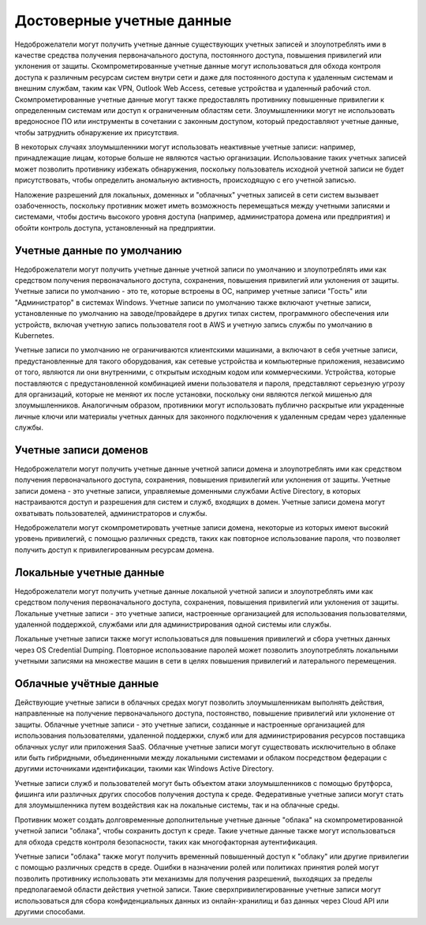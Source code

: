 Достоверные учетные данные
=============================================================================

Недоброжелатели могут получить учетные данные существующих учетных записей и злоупотреблять ими в качестве средства получения первоначального доступа, постоянного доступа, повышения привилегий или уклонения от защиты. Скомпрометированные учетные данные могут использоваться для обхода контроля доступа к различным ресурсам систем внутри сети и даже для постоянного доступа к удаленным системам и внешним службам, таким как VPN, Outlook Web Access, сетевые устройства и удаленный рабочий стол. Скомпрометированные учетные данные могут также предоставлять противнику повышенные привилегии к определенным системам или доступ к ограниченным областям сети. Злоумышленники могут не использовать вредоносное ПО или инструменты в сочетании с законным доступом, который предоставляют учетные данные, чтобы затруднить обнаружение их присутствия.

В некоторых случаях злоумышленники могут использовать неактивные учетные записи: например, принадлежащие лицам, которые больше не являются частью организации. Использование таких учетных записей может позволить противнику избежать обнаружения, поскольку пользователь исходной учетной записи не будет присутствовать, чтобы определить аномальную активность, происходящую с его учетной записью.

Наложение разрешений для локальных, доменных и "облачных" учетных записей в сети систем вызывает озабоченность, поскольку противник может иметь возможность перемещаться между учетными записями и системами, чтобы достичь высокого уровня доступа (например, администратора домена или предприятия) и обойти контроль доступа, установленный на предприятии.






Учетные данные по умолчанию
------------------------------------------------------------------------

Недоброжелатели могут получить учетные данные учетной записи по умолчанию и злоупотреблять ими как средством получения первоначального доступа, сохранения, повышения привилегий или уклонения от защиты. Учетные записи по умолчанию - это те, которые встроены в ОС, например учетные записи "Гость" или "Администратор" в системах Windows. Учетные записи по умолчанию также включают учетные записи, установленные по умолчанию на заводе/провайдере в других типах систем, программного обеспечения или устройств, включая учетную запись пользователя root в AWS и учетную запись службы по умолчанию в Kubernetes.

Учетные записи по умолчанию не ограничиваются клиентскими машинами, а включают в себя учетные записи, предустановленные для такого оборудования, как сетевые устройства и компьютерные приложения, независимо от того, являются ли они внутренними, с открытым исходным кодом или коммерческими. Устройства, которые поставляются с предустановленной комбинацией имени пользователя и пароля, представляют серьезную угрозу для организаций, которые не меняют их после установки, поскольку они являются легкой мишенью для злоумышленников. Аналогичным образом, противники могут использовать публично раскрытые или украденные личные ключи или материалы учетных данных для законного подключения к удаленным средам через удаленные службы.




Учетные записи доменов
------------------------------------------------------------------------

Недоброжелатели могут получить учетные данные учетной записи домена и злоупотреблять ими как средством получения первоначального доступа, сохранения, повышения привилегий или уклонения от защиты. Учетные записи домена - это учетные записи, управляемые доменными службами Active Directory, в которых настраиваются доступ и разрешения для систем и служб, входящих в домен. Учетные записи домена могут охватывать пользователей, администраторов и службы.

Недоброжелатели могут скомпрометировать учетные записи домена, некоторые из которых имеют высокий уровень привилегий, с помощью различных средств, таких как повторное использование пароля, что позволяет получить доступ к привилегированным ресурсам домена.




Локальные учетные данные
------------------------------------------------------------------------

Недоброжелатели могут получить учетные данные локальной учетной записи и злоупотреблять ими как средством получения первоначального доступа, сохранения, повышения привилегий или уклонения от защиты. Локальные учетные записи - это учетные записи, настроенные организацией для использования пользователями, удаленной поддержкой, службами или для администрирования одной системы или службы.

Локальные учетные записи также могут использоваться для повышения привилегий и сбора учетных данных через OS Credential Dumping. Повторное использование паролей может позволить злоупотреблять локальными учетными записями на множестве машин в сети в целях повышения привилегий и латерального перемещения.




Облачные учётные данные
------------------------------------------------------------------------

Действующие учетные записи в облачных средах могут позволить злоумышленникам выполнять действия, направленные на получение первоначального доступа, постоянство, повышение привилегий или уклонение от защиты. Облачные учетные записи - это учетные записи, созданные и настроенные организацией для использования пользователями, удаленной поддержки, служб или для администрирования ресурсов поставщика облачных услуг или приложения SaaS. Облачные учетные записи могут существовать исключительно в облаке или быть гибридными, объединенными между локальными системами и облаком посредством федерации с другими источниками идентификации, такими как Windows Active Directory. 

Учетные записи служб и пользователей могут быть объектом атаки злоумышленников с помощью брутфорса, фишинга или различных других способов получения доступа к среде. Федеративные учетные записи могут стать для злоумышленника путем воздействия как на локальные системы, так и на облачные среды.

Противник может создать долговременные дополнительные учетные данные "облака" на скомпрометированной учетной записи "облака", чтобы сохранить доступ к среде. Такие учетные данные также могут использоваться для обхода средств контроля безопасности, таких как многофакторная аутентификация.

Учетные записи "облака" также могут получить временный повышенный доступ к "облаку" или другие привилегии с помощью различных средств в среде. Ошибки в назначении ролей или политиках принятия ролей могут позволить противнику использовать эти механизмы для получения разрешений, выходящих за пределы предполагаемой области действия учетной записи. Такие сверхпривилегированные учетные записи могут использоваться для сбора конфиденциальных данных из онлайн-хранилищ и баз данных через Cloud API или другими способами.